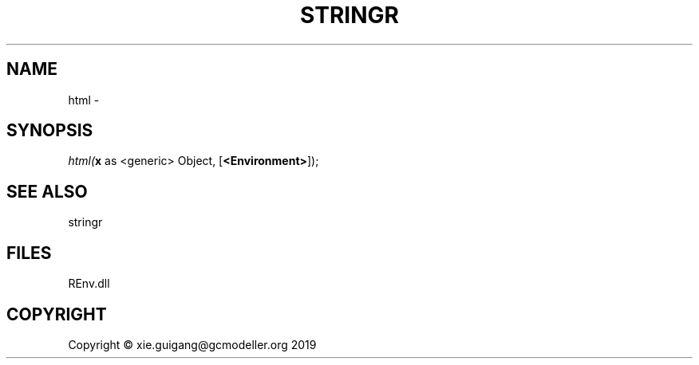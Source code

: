 .\" man page create by R# package system.
.TH STRINGR 1 2020-12-26 "html" "html"
.SH NAME
html \- 
.SH SYNOPSIS
\fIhtml(\fBx\fR as <generic> Object, 
[\fB<Environment>\fR]);\fR
.SH SEE ALSO
stringr
.SH FILES
.PP
REnv.dll
.PP
.SH COPYRIGHT
Copyright © xie.guigang@gcmodeller.org 2019

